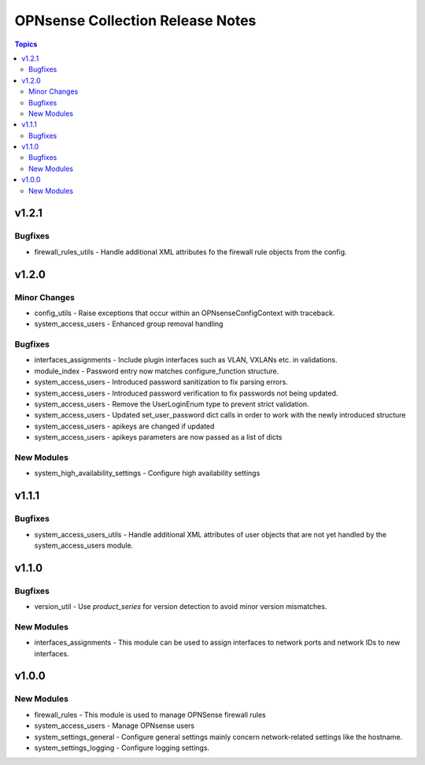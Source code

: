 =================================
OPNsense Collection Release Notes
=================================

.. contents:: Topics

v1.2.1
======

Bugfixes
--------

- firewall_rules_utils - Handle additional XML attributes fo the firewall rule objects from the config.

v1.2.0
======

Minor Changes
-------------

- config_utils - Raise exceptions that occur within an OPNsenseConfigContext with traceback.
- system_access_users - Enhanced group removal handling

Bugfixes
--------

- interfaces_assignments - Include plugin interfaces such as VLAN, VXLANs etc. in validations.
- module_index - Password entry now matches configure_function structure.
- system_access_users - Introduced password sanitization to fix parsing errors.
- system_access_users - Introduced password verification to fix passwords not being updated.
- system_access_users - Remove the UserLoginEnum type to prevent strict validation.
- system_access_users - Updated set_user_password dict calls in order to work with the newly introduced structure
- system_access_users - apikeys are changed if updated
- system_access_users - apikeys parameters are now passed as a list of dicts

New Modules
-----------

- system_high_availability_settings - Configure high availability settings

v1.1.1
======

Bugfixes
--------

- system_access_users_utils - Handle additional XML attributes of user objects that are not yet handled by the system_access_users module.

v1.1.0
======

Bugfixes
--------

- version_util - Use `product_series` for version detection to avoid minor version mismatches.

New Modules
-----------

- interfaces_assignments - This module can be used to assign interfaces to network ports and network IDs to new interfaces.

v1.0.0
======

New Modules
-----------

- firewall_rules - This module is used to manage OPNSense firewall rules
- system_access_users - Manage OPNsense users
- system_settings_general - Configure general settings mainly concern network-related settings like the hostname.
- system_settings_logging - Configure logging settings.

